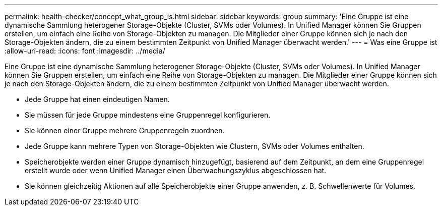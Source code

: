 ---
permalink: health-checker/concept_what_group_is.html 
sidebar: sidebar 
keywords: group 
summary: 'Eine Gruppe ist eine dynamische Sammlung heterogener Storage-Objekte (Cluster, SVMs oder Volumes). In Unified Manager können Sie Gruppen erstellen, um einfach eine Reihe von Storage-Objekten zu managen. Die Mitglieder einer Gruppe können sich je nach den Storage-Objekten ändern, die zu einem bestimmten Zeitpunkt von Unified Manager überwacht werden.' 
---
= Was eine Gruppe ist
:allow-uri-read: 
:icons: font
:imagesdir: ../media/


[role="lead"]
Eine Gruppe ist eine dynamische Sammlung heterogener Storage-Objekte (Cluster, SVMs oder Volumes). In Unified Manager können Sie Gruppen erstellen, um einfach eine Reihe von Storage-Objekten zu managen. Die Mitglieder einer Gruppe können sich je nach den Storage-Objekten ändern, die zu einem bestimmten Zeitpunkt von Unified Manager überwacht werden.

* Jede Gruppe hat einen eindeutigen Namen.
* Sie müssen für jede Gruppe mindestens eine Gruppenregel konfigurieren.
* Sie können einer Gruppe mehrere Gruppenregeln zuordnen.
* Jede Gruppe kann mehrere Typen von Storage-Objekten wie Clustern, SVMs oder Volumes enthalten.
* Speicherobjekte werden einer Gruppe dynamisch hinzugefügt, basierend auf dem Zeitpunkt, an dem eine Gruppenregel erstellt wurde oder wenn Unified Manager einen Überwachungszyklus abgeschlossen hat.
* Sie können gleichzeitig Aktionen auf alle Speicherobjekte einer Gruppe anwenden, z. B. Schwellenwerte für Volumes.

